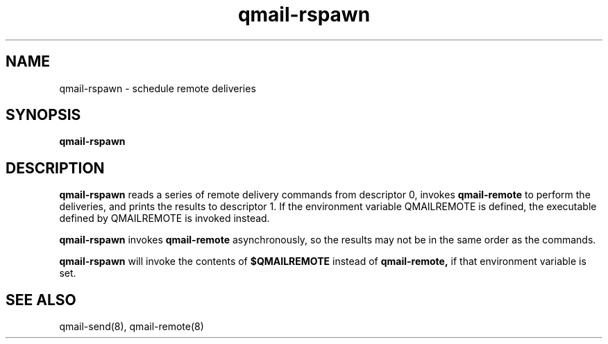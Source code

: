 .TH qmail-rspawn 8
.SH NAME
qmail-rspawn \- schedule remote deliveries
.SH SYNOPSIS
.B qmail-rspawn
.SH DESCRIPTION
.B qmail-rspawn
reads a series of remote delivery commands from descriptor 0,
invokes
.B qmail-remote
to perform the deliveries,
and prints the results to descriptor 1. If the environment variable QMAILREMOTE
is defined, the executable defined by QMAILREMOTE is invoked instead.

.B qmail-rspawn
invokes
.B qmail-remote
asynchronously,
so the results may not be in the same order as the commands.

.B qmail-rspawn
will invoke the contents of
.B $QMAILREMOTE
instead of
.BR qmail-remote,
if that environment variable is set.
.SH "SEE ALSO"
qmail-send(8),
qmail-remote(8)
